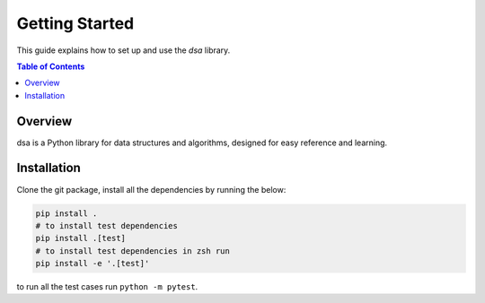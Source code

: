 Getting Started
===============

This guide explains how to set up and use the `dsa` library.

.. contents:: Table of Contents
   :local:

Overview
--------
dsa is a Python library for data structures and algorithms, designed for easy reference
and learning.

Installation
------------
Clone the git package, install all the dependencies by running the below:

.. code-block:: bash

    pip install .
    # to install test dependencies
    pip install .[test]
    # to install test dependencies in zsh run
    pip install -e '.[test]'


to run all the test cases run ``python -m pytest``.
